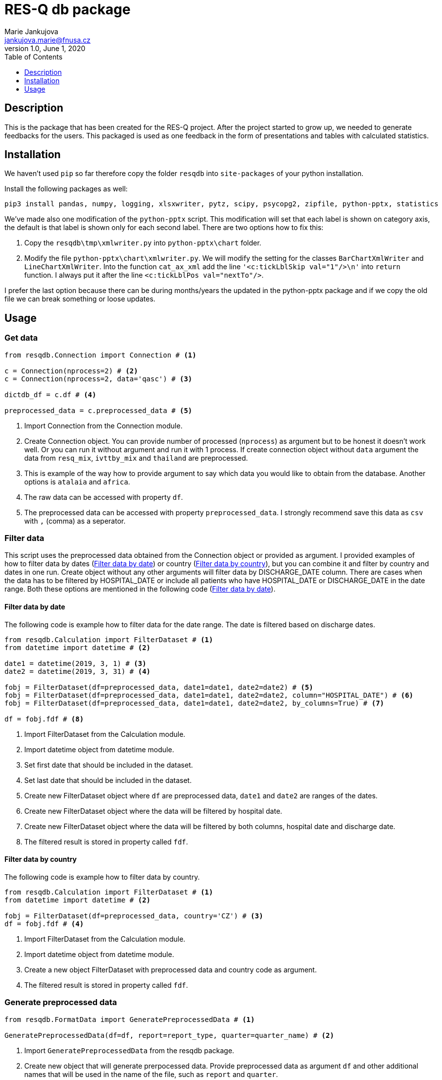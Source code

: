 = RES-Q db package
Marie Jankujova <jankujova.marie@fnusa.cz>
:doctype: article
:toc: true
:toclevels: 1
:imagesdr: assets/images
:source-highlighter: rouge
:rouge-style: Colorful
:revnumber: 1.0
:revdate: June 1, 2020
:revmark: {doctitle}
:description: RES-Q db package 
:keywords: RES-Q db
:icons: font
:setlinks: 
//:pdf-them

== Description
This is the package that has been created for the RES-Q project. After the project started to grow up, we needed to generate feedbacks for the users. This packaged is used as one feedback in the form of presentations and tables with calculated statistics. 

== Installation
We haven't used `pip` so far therefore copy the folder `resqdb` into `site-packages` of your python installation.

Install the following packages as well:

[source,python]
----
pip3 install pandas, numpy, logging, xlsxwriter, pytz, scipy, psycopg2, zipfile, python-pptx, statistics
----

We've made also one modification of the `python-pptx` script. This modification will set that each label is shown on category axis, the default is that label is shown only for each second label. There are two options how to fix this:

. Copy the `resqdb\tmp\xmlwriter.py` into `python-pptx\chart` folder.

. Modify the file `python-pptx\chart\xmlwriter.py`. We will modify the setting for the classes `BarChartXmlWriter` and `LineChartXmlWriter`. Into the function `cat_ax_xml` add the line `'<c:tickLblSkip val="1"/>\n'` into `return` function. I always put it after the line `<c:tickLblPos val="nextTo"/>`.

I prefer the last option because there can be during months/years the updated in the python-pptx package and if we copy the old file we can break something or loose updates. 

== Usage
=== Get data 
[source,python]
----
from resqdb.Connection import Connection # <1>

c = Connection(nprocess=2) # <2>
c = Connection(nprocess=2, data='qasc') # <3>

dictdb_df = c.df # <4>

preprocessed_data = c.preprocessed_data # <5>
----
<1> Import Connection from the Connection module.
<2> Create Connection object. You can provide number of processed (`nprocess`) as argument but to be honest it doesn't work well. Or you can run it without argument and run it with 1 process. If create connection object without `data` argument the data from `resq_mix`, `ivttby_mix` and `thailand` are preprocessed. 
<3> This is example of the way how to provide argument to say which data you would like to obtain from the database. Another options is `atalaia` and `africa`. 
<4> The raw data can be accessed with property `df`. 
<5> The preprocessed data can be accessed with property `preprocessed_data`. I strongly recommend save this data as `csv` with `,` (comma) as a seperator.

=== Filter data
This script uses the preprocessed data obtained from the Connection object or provided as argument. I provided examples of how to filter data by dates (<<filter_by_dates>>) or country (<<filter_by_country>>), but you can combine it and filter by country and dates in one run. Create object without any other arguments will filter data by DISCHARGE_DATE column. There are cases when the data has to be filtered by HOSPITAL_DATE or include all patients who have HOSPITAL_DATE or DISCHARGE_DATE in the date range. Both these options are mentioned in the following code (<<filter_by_dates>>).

[#filter_by_dates]
==== Filter data by date
The following code is example how to filter data for the date range. The date is filtered based on discharge dates. 

[source,python]
----
from resqdb.Calculation import FilterDataset # <1>
from datetime import datetime # <2>

date1 = datetime(2019, 3, 1) # <3>
date2 = datetime(2019, 3, 31) # <4>

fobj = FilterDataset(df=preprocessed_data, date1=date1, date2=date2) # <5>
fobj = FilterDataset(df=preprocessed_data, date1=date1, date2=date2, column="HOSPITAL_DATE") # <6>
fobj = FilterDataset(df=preprocessed_data, date1=date1, date2=date2, by_columns=True) # <7>

df = fobj.fdf # <8>
----
<1> Import FilterDataset from the Calculation module.
<2> Import datetime object from datetime module.
<3> Set first date that should be included in the dataset. 
<4> Set last date that should be included in the dataset. 
<5> Create new FilterDataset object where `df` are preprocessed data, `date1` and `date2` are ranges of the dates. 
<6> Create new FilterDataset object where the data will be filtered by hospital date. 
<7> Create new FilterDataset object where the data will be filtered by both columns, hospital date and discharge date. 
<8> The filtered result is stored in property called `fdf`. 

[#filter_by_country]
==== Filter data by country
The following code is example how to filter data by country. 

[source,python]
----
from resqdb.Calculation import FilterDataset # <1>
from datetime import datetime # <2>

fobj = FilterDataset(df=preprocessed_data, country='CZ') # <3>
df = fobj.fdf # <4>

----
<1> Import FilterDataset from the Calculation module.
<2> Import datetime object from datetime module.
<3> Create a new object FilterDataset with preprocessed data and country code as argument. 
<4> The filtered result is stored in property called `fdf`. 

=== Generate preprocessed data
[source,python]
----
from resqdb.FormatData import GeneratePreprocessedData # <1>

GeneratePreprocessedData(df=df, report=report_type, quarter=quarter_name) # <2>
----
<1> Import `GeneratePreprocessedData` from the resqdb package. 
<2> Create new object that will generate prerpocessed data. Provide preprocessed data as argument `df` and other additional names that will be used in the name of the file, such as `report` and `quarter`. 

=== Compute statistics
[source,python]
---- 
from resqdb.Calculation import ComputeStats # <1>

comp_df = ComputeStats(df=df, comparison=False, patient_limit=min_tpts, period=quarter_name, raw_data=raw_df) # <2>

stats_df = comp_df._return_stats() # <3>
----
<1> Import `ComputeStats` from the resqdb package. 
<2> Create new object `ComputeStats`. Provide preprocessed data (`df`), raw dataframe by which I mean the preprocessed data with all data that were not filtered yet (`raw_df`). 
<3> Obtainer calculated statistics from the object. 